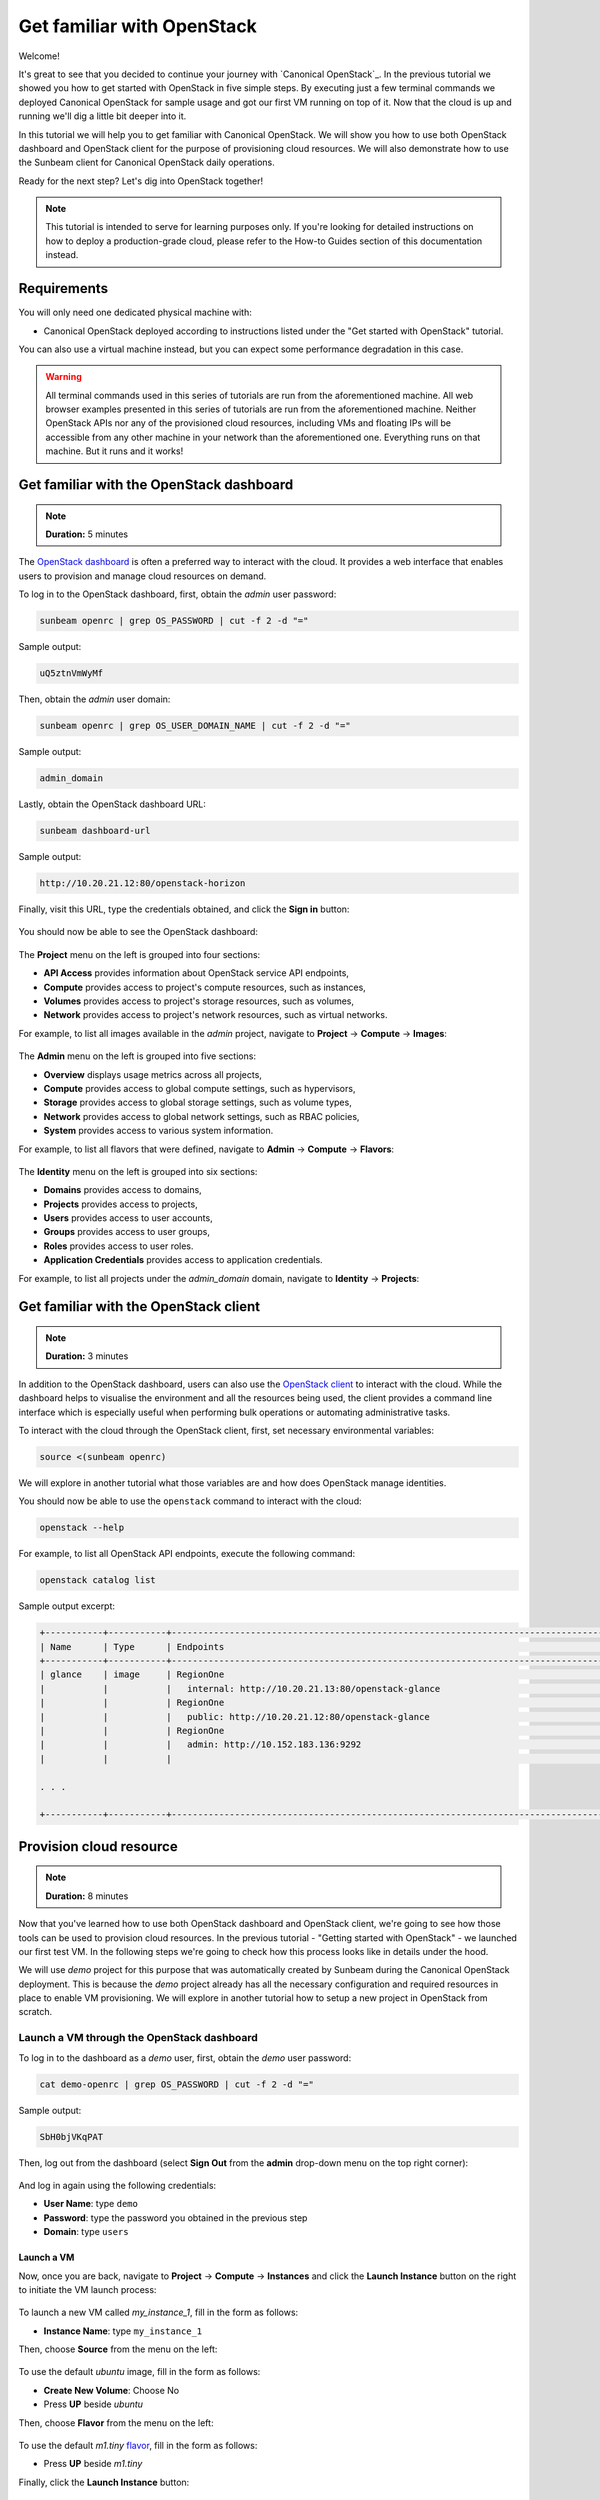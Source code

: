 Get familiar with OpenStack
###########################

Welcome!

It's great to see that you decided to continue your journey with `Canonical OpenStack`_. In the
previous tutorial we showed you how to get started with OpenStack in five simple steps. By
executing just a few terminal commands we deployed Canonical OpenStack for sample usage and got
our first VM running on top of it. Now that the cloud is up and running we'll dig a little bit
deeper into it.

.. TODO: Add a link to tutorial-1

In this tutorial we will help you to get familiar with Canonical OpenStack. We will show you how
to use both OpenStack dashboard and OpenStack client for the purpose of provisioning cloud
resources. We will also demonstrate how to use the Sunbeam client for Canonical OpenStack daily
operations.

Ready for the next step? Let's dig into OpenStack together!

.. note ::

   This tutorial is intended to serve for learning purposes only. If you're looking for detailed instructions on how to deploy a production-grade cloud, please refer to the How-to Guides section of this documentation instead.

.. TODO: Add a link to the "How-to guides" section

Requirements
++++++++++++

You will only need one dedicated physical machine with:

* Canonical OpenStack deployed according to instructions listed under the "Get started with OpenStack" tutorial.

.. TODO: Add a link to tutorial-1

You can also use a virtual machine instead, but you can expect some performance degradation in this case.

.. warning ::

   All terminal commands used in this series of tutorials are run from the aforementioned machine. All web browser examples presented in this series of tutorials are run from the aforementioned machine. Neither OpenStack APIs nor any of the provisioned cloud resources, including VMs and floating IPs will be accessible from any other machine in your network than the aforementioned one. Everything runs on that machine. But it runs and it works!

Get familiar with the OpenStack dashboard
+++++++++++++++++++++++++++++++++++++++++

.. note ::

   **Duration:** 5 minutes

The `OpenStack dashboard <https://docs.openstack.org/horizon/latest/>`_ is often a preferred way to interact with the cloud. It provides a web interface that enables users to provision and manage cloud resources on demand.

To log in to the OpenStack dashboard, first, obtain the *admin* user password:

.. code-block :: text

   sunbeam openrc | grep OS_PASSWORD | cut -f 2 -d "="

Sample output:

.. code-block :: text

   uQ5ztnVmWyMf

Then, obtain the *admin* user domain:

.. code-block :: text

   sunbeam openrc | grep OS_USER_DOMAIN_NAME | cut -f 2 -d "="

Sample output:

.. code-block :: text

   admin_domain

Lastly, obtain the OpenStack dashboard URL:

.. code-block :: text

   sunbeam dashboard-url

Sample output:

.. code-block :: text

   http://10.20.21.12:80/openstack-horizon

Finally, visit this URL, type the credentials obtained, and click the **Sign in** button:

.. figure:: images/get-familiar-with-openstack-01.png
   :align: center

You should now be able to see the OpenStack dashboard:

.. figure:: images/get-familiar-with-openstack-02.png
   :align: center

The **Project** menu on the left is grouped into four sections:

* **API Access** provides information about OpenStack service API endpoints,
* **Compute** provides access to project's compute resources, such as instances,
* **Volumes** provides access to project's storage resources, such as volumes,
* **Network** provides access to project's network resources, such as virtual networks.

For example, to list all images available in the *admin* project, navigate to **Project** → **Compute** → **Images**:

.. figure:: images/get-familiar-with-openstack-03.png
   :align: center

The **Admin** menu on the left is grouped into five sections:

* **Overview** displays usage metrics across all projects,
* **Compute** provides access to global compute settings, such as hypervisors,
* **Storage** provides access to global storage settings, such as volume types,
* **Network** provides access to global network settings, such as RBAC policies,
* **System** provides access to various system information.

For example, to list all flavors that were defined, navigate to **Admin** → **Compute** →
**Flavors**:

.. figure:: images/get-familiar-with-openstack-04.png
   :align: center

The **Identity** menu on the left is grouped into six sections:

* **Domains** provides access to domains,
* **Projects** provides access to projects,
* **Users** provides access to user accounts,
* **Groups** provides access to user groups,
* **Roles** provides access to user roles.
* **Application Credentials** provides access to application credentials.

For example, to list all projects under the *admin_domain* domain, navigate to **Identity** → **Projects**:

.. figure:: images/get-familiar-with-openstack-05.png
   :align: center

Get familiar with the OpenStack client
++++++++++++++++++++++++++++++++++++++

.. note ::

   **Duration:** 3 minutes

In addition to the OpenStack dashboard, users can also use the `OpenStack client <https://docs.openstack.org/python-openstackclient/latest/>`_ to interact with the cloud. While the dashboard helps to visualise the environment and all the resources being used, the client provides a command line interface which is especially useful when performing bulk operations or automating administrative tasks.
   
To interact with the cloud through the OpenStack client, first, set necessary environmental variables:

.. code-block :: text

   source <(sunbeam openrc)

We will explore in another tutorial what those variables are and how does OpenStack manage identities.

You should now be able to use the ``openstack`` command to interact with the cloud:

.. code-block :: text

   openstack --help

For example, to list all OpenStack API endpoints, execute the following command:

.. code-block :: text

   openstack catalog list

Sample output excerpt:

.. code-block :: text

   +-----------+-----------+----------------------------------------------------------------------------------------+
   | Name      | Type      | Endpoints                                                                              |
   +-----------+-----------+----------------------------------------------------------------------------------------+
   | glance    | image     | RegionOne                                                                              |
   |           |           |   internal: http://10.20.21.13:80/openstack-glance                                     |
   |           |           | RegionOne                                                                              |
   |           |           |   public: http://10.20.21.12:80/openstack-glance                                       |
   |           |           | RegionOne                                                                              |
   |           |           |   admin: http://10.152.183.136:9292                                                    |
   |           |           |                                                                                        |

   . . .

   +-----------+-----------+----------------------------------------------------------------------------------------+

Provision cloud resource
++++++++++++++++++++++++

.. note ::

   **Duration:** 8 minutes

Now that you've learned how to use both OpenStack dashboard and OpenStack client, we're going to
see how those tools can be used to provision cloud resources. In the previous tutorial -
"Getting started with OpenStack" -  we launched our first test VM. In the following steps we're
going to check how this process looks like in details under the hood.

.. TODO: Add a link to tutorial-1 

We will use *demo* project for this purpose that was automatically created by Sunbeam during the Canonical OpenStack deployment. This is because the *demo* project already has all the necessary configuration and required resources in place to enable VM provisioning. We will explore in another tutorial how to setup a new project in OpenStack from scratch.

Launch a VM through the OpenStack dashboard
-------------------------------------------

To log in to the dashboard as a *demo* user, first, obtain the *demo* user password:

.. code-block :: text

   cat demo-openrc | grep OS_PASSWORD | cut -f 2 -d "="

Sample output:

.. code-block :: text

   SbH0bjVKqPAT

Then, log out from the dashboard (select **Sign Out** from the **admin** drop-down menu on the top right corner):

.. figure:: images/get-familiar-with-openstack-06.png
   :align: center

And log in again using the following credentials:

* **User Name**: type ``demo``
* **Password**: type the password you obtained in the previous step
* **Domain**: type ``users``

.. figure:: images/get-familiar-with-openstack-07.png
   :align: center

Launch a VM
^^^^^^^^^^^

Now, once you are back, navigate to **Project** → **Compute** → **Instances** and click the **Launch Instance** button on the right to initiate the VM launch process:

.. figure:: images/get-familiar-with-openstack-08.png
   :align: center

To launch a new VM called *my_instance_1*, fill in the form as follows:

* **Instance Name**: type ``my_instance_1``

Then, choose **Source** from the menu on the left:

.. figure:: images/get-familiar-with-openstack-09.png
   :align: center

To use the default *ubuntu* image, fill in the form as follows:

* **Create New Volume**: Choose No
* Press **UP** beside *ubuntu*

Then, choose **Flavor** from the menu on the left:

.. figure:: images/get-familiar-with-openstack-10.png
   :align: center

To use the default *m1.tiny* `flavor <https://docs.openstack.org/nova/latest/user/flavors.html>`_, fill in the form as follows:

* Press **UP**  beside *m1.tiny*

Finally, click the **Launch Instance** button:

.. figure:: images/get-familiar-with-openstack-11.png
   :align: center

Launching instances takes a while. You are going to see that the instance goes through the *Scheduling* and *Spawning* stages until it reaches an *Active* status. Once this process completes, you should be able to see your instance in the OpenStack dashboard:

.. figure:: images/get-familiar-with-openstack-12.png
   :align: center

Associate a floating IP address
^^^^^^^^^^^^^^^^^^^^^^^^^^^^^^^

To be able to connect to the VM via SSH, we have to associate a `floating IP address
<https://docs.openstack.org/python-openstackclient/latest/cli/command-objects/floating-ip.html>`__
with it. Floating IPs are allocated from the OpenStack external network and should be
routable within your data centre to ensure an inbound access to VMs.

.. TODO: Add a link to a page that explains the concept of the external network

Under the **Actions** column beside *my_instance_1*, select **Associate Floating IP** from the drop-down menu:

.. figure:: images/get-familiar-with-openstack-13.png
   :align: center

Press **Plus** beside the **IP Address** field:

.. figure:: images/get-familiar-with-openstack-14.png
   :align: center

Then, click the **Allocate IP** button:

.. figure:: images/get-familiar-with-openstack-15.png
   :align: center

Lastly, to associate the newly created floating IP with the *my_instance_1* VM, fill in the form as follows:

* **IP Address** - Select the available IP address from the drop-down menu (*10.20.20.32* in this case)

Then click the **Associate** button:

.. figure:: images/get-familiar-with-openstack-16.png
   :align: center

You should now able to see the floating IP being associated with the VM:

.. figure:: images/get-familiar-with-openstack-17.png
   :align: center

Connect to the VM
^^^^^^^^^^^^^^^^^

Ubuntu cloud images are distributed with no default username/password set. This means that by default you won't be able to log into the *my_instance_1* VM via console. Therefore, we'll connect to it over SSH first and set the *ubuntu* user's password manually.
 
Connect to the VM over SSH
""""""""""""""""""""""""""
   
To connect to the *my_instance_1* VM over SSH, execute the following commands:

.. code-block :: text

   IP=$(openstack server list --all-projects | grep my_instance_1 | awk '{print $8}' | cut -f 2 -d '=' | cut -f 1 -d ',')
   ssh -i ~/snap/openstack/current/sunbeam ubuntu@$IP

Then, set the password (here *my_password*) for the *ubuntu* user on the VM:

.. code-block :: text

   sudo chpasswd <<<"ubuntu:my_password"

To disconnect from the VM, type ``exit`` or press CTRL+D instead.

Connect to the VM via console
"""""""""""""""""""""""""""""

Under the **Actions** column beside *my_instance_1*, select **Console** from the drop-down menu:

.. figure:: images/get-familiar-with-openstack-18.png
   :align: center

You should now be able to see the console and log into the *my_instance_1* VM using the password we set in the previous step (*my_password*):

.. figure:: images/get-familiar-with-openstack-19.png
   :align: center

Launch a VM through the OpenStack client
----------------------------------------

To log in to the client as a *demo* user, execute the following command:

.. code-block :: text

   source demo-openrc

Launch a VM
^^^^^^^^^^^

To launch another VM called *my_instance_2* with exactly the same configuration, execute the following command:

.. code-block :: text

   openstack server create --flavor m1.tiny --image ubuntu --network demo-network --key-name sunbeam my_instance_2

Launching instances takes a while. You are going to see that the instance goes through the *BUILD* status first.

To list all instances, execute the following command:

.. code-block :: text

   openstack server list

Sample output:

.. code-block :: text

   --------------------------------------+---------------+--------+-------------------------------------------+--------+---------+
   | ID                                   | Name          | Status | Networks                                  | Image  | Flavor  |
   +--------------------------------------+---------------+--------+-------------------------------------------+--------+---------+
   | 3482b599-6289-4cbf-90a8-8ddbf62a198c | my_instance_2 | ACTIVE | demo-network=192.168.122.77               | ubuntu | m1.tiny |
   | e809c14e-1b30-454a-ab11-1e70bde0f6a8 | my_instance_1 | ACTIVE | demo-network=10.20.20.32, 192.168.122.113 | ubuntu | m1.tiny |
   | d3446139-09b5-4306-8208-3e50c1808566 | test          | ACTIVE | demo-network=10.20.20.94, 192.168.122.34  | ubuntu | m1.tiny |
   +--------------------------------------+---------------+--------+-------------------------------------------+--------+---------+
 
Associate a floating IP address
^^^^^^^^^^^^^^^^^^^^^^^^^^^^^^^

To create a floating IP, execute the following command:

.. code-block :: text

   openstack floating ip create external-network

To associate newly created floating IP with the *my_instance_2* VM, execute the following commands:

.. code-block :: text

   IP=$(penstack floating ip list | awk '/None/ { print $4 }')
   openstack server add floating ip my_instance_2 $IP

Connect to the VM
^^^^^^^^^^^^^^^^^

To connect to the *my_instance_2* VM over SSH, execute the following commands:

.. code-block :: text
   
   ssh -i ~/snap/openstack/current/sunbeam ubuntu@$IP

You should now be able to see the VM terminal:

.. code-block :: text
   
   ubuntu@my-instance-2:~$

To disconnect from the VM, type ``exit`` or press CTRL+D instead.

Get familiar with the Sunbeam client
++++++++++++++++++++++++++++++++++++

.. note ::

   **Duration:** 4 minutes

So far we've seen how users can interact with the cloud to provision and manage cloud resources. However, when it comes to Canonical OpenStack operations there is one more tool that you should get familiar with as an operator.

We've already seen in those tutorials the usage of the ``sunbeam`` command on multiple occasions. This command is provided by the Sunbeam client which is a command line interface designed to bootstrap and operate Canonical OpenStack.

To operate the cloud through the Sunbeam client, execute the ``sunbeam`` command:

.. code-block :: text

   sunbeam --help

For example, to enable the Ubuntu Pro feature, execute the following command:

.. code-block :: text

   sunbeam enable pro --token <ubuntu pro token>

.. TODO: Add a link to the Ubuntu Pro feature page

.. note ::

   Enablement of the Ubuntu Pro feature requires an active Ubuntu Pro subscription. You can get your token at `your subscriptions page <https://ubuntu.com/pro/dashboard>`_ or request one `here <https://ubuntu.com/pro/subscribe>`_. **It's free** for limited personal usage.

Once this command finishes, you should be able to see the following message on the screen:

.. code-block :: text

   Please check minimum hardware requirements for support:

       https://microstack.run/docs/enterprise-reqs

   Ubuntu Pro enabled.

.. TODO:: Update the link to the enterprise requirements page

Depending on the subscription type, your machine is now eligible for certain Ubuntu Pro services:

.. code-block :: text

   $ pro status
   SERVICE          ENTITLED  STATUS       DESCRIPTION
   anbox-cloud      yes       disabled     Scalable Android in the cloud
   esm-apps         yes       enabled      Expanded Security Maintenance for Applications
   esm-infra        yes       enabled      Expanded Security Maintenance for Infrastructure
   fips-preview     yes       disabled     Preview of FIPS crypto packages undergoing certification with NIST
   fips-updates     yes       disabled     FIPS compliant crypto packages with stable security updates
   livepatch        yes       enabled      Canonical Livepatch service
   realtime-kernel* yes       disabled     Ubuntu kernel with PREEMPT_RT patches integrated
   usg              yes       disabled     Security compliance and audit tools

Next steps
++++++++++

Congratulations!

You have reached the end of this tutorial.

You can now:

* Move to the next tutorial in this series - "On-board your users",
* Explore How-to Guides for instructions on setting up a production-grade environment.

.. TODO: Add a link to the tutorial III
.. TODO: Add a link to the How-to guides section
